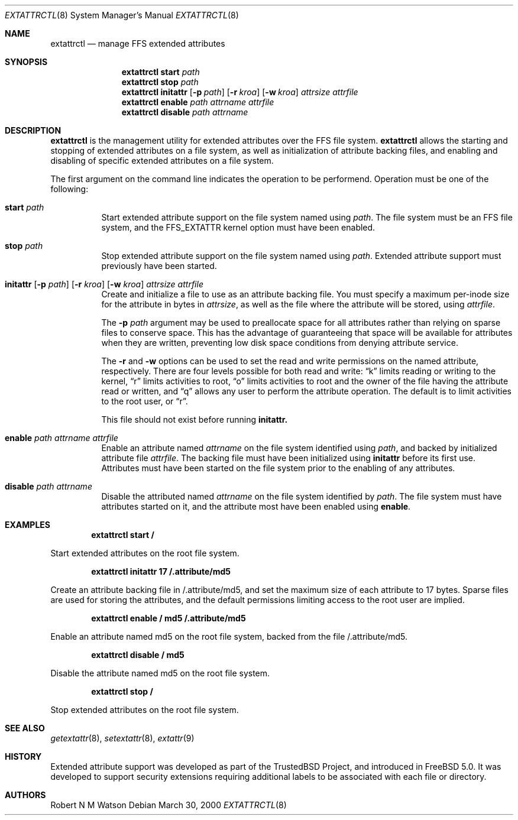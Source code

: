 .\"-
.\" Copyright (c) 2000 Robert N. M. Watson
.\" All rights reserved.
.\"
.\" Redistribution and use in source and binary forms, with or without
.\" modification, are permitted provided that the following conditions
.\" are met:
.\" 1. Redistributions of source code must retain the above copyright
.\"    notice, this list of conditions and the following disclaimer.
.\" 2. Redistributions in binary form must reproduce the above copyright
.\"    notice, this list of conditions and the following disclaimer in the
.\"    documentation and/or other materials provided with the distribution.
.\"
.\" THIS SOFTWARE IS PROVIDED BY THE AUTHOR AND CONTRIBUTORS ``AS IS'' AND
.\" ANY EXPRESS OR IMPLIED WARRANTIES, INCLUDING, BUT NOT LIMITED TO, THE
.\" IMPLIED WARRANTIES OF MERCHANTABILITY AND FITNESS FOR A PARTICULAR PURPOSE
.\" ARE DISCLAIMED.  IN NO EVENT SHALL THE AUTHOR OR CONTRIBUTORS BE LIABLE
.\" FOR ANY DIRECT, INDIRECT, INCIDENTAL, SPECIAL, EXEMPLARY, OR CONSEQUENTIAL
.\" DAMAGES (INCLUDING, BUT NOT LIMITED TO, PROCUREMENT OF SUBSTITUTE GOODS
.\" OR SERVICES; LOSS OF USE, DATA, OR PROFITS; OR BUSINESS INTERRUPTION)
.\" HOWEVER CAUSED AND ON ANY THEORY OF LIABILITY, WHETHER IN CONTRACT, STRICT
.\" LIABILITY, OR TORT (INCLUDING NEGLIGENCE OR OTHERWISE) ARISING IN ANY WAY
.\" OUT OF THE USE OF THIS SOFTWARE, EVEN IF ADVISED OF THE POSSIBILITY OF
.\" SUCH DAMAGE.
.\"
.\"       $FreeBSD$
.\"
.Dd March 30, 2000
.Dt EXTATTRCTL 8
.Os
.Sh NAME
.Nm extattrctl
.Nd manage FFS extended attributes
.Sh SYNOPSIS
.Nm extattrctl
.Cm start
.Ar path
.Nm extattrctl
.Cm stop
.Ar path
.Nm extattrctl
.Cm initattr
.Op Fl p Ar path
.Op Fl r Ar kroa
.Op Fl w Ar kroa
.Ar attrsize
.Ar attrfile
.Nm extattrctl
.Cm enable
.Ar path
.Ar attrname
.Ar attrfile
.Nm extattrctl
.Cm disable
.Ar path
.Ar attrname
.Sh DESCRIPTION
.Nm
is the management utility for extended attributes over the FFS file system.
.Nm
allows the starting and stopping of extended attributes on a file system,
as well as initialization of attribute backing files, and enabling and
disabling of specific extended attributes on a file system.
.Pp
The first argument on the command line indicates the operation to be
performend.  Operation must be one of the following:
.Bl -tag -width indent
.It Cm start Ar path
Start extended attribute support on the file system named using
.Ar path .
The file system must be an FFS file system, and the FFS_EXTATTR kernel
option must have been enabled.
.It Cm stop Ar path
Stop extended attribute support on the file system named using
.Ar path .
Extended attribute support must previously have been started.
.It Xo
.Cm initattr
.Op Fl p Ar path
.Op Fl r Ar kroa
.Op Fl w Ar kroa
.Ar attrsize attrfile
.Xc
Create and initialize a file to use as an attribute backing file.
You must specify a maximum per-inode size for the attribute in bytes in
.Ar attrsize ,
as well as the file where the attribute will be stored, using
.Ar attrfile .
.Pp
The
.Fl p Ar path
argument may be used to preallocate space for all attributes rather than
relying on sparse files to conserve space.
This has the advantage of guaranteeing that space will be available
for attributes when they are written, preventing low disk space conditions
from denying attribute service.
.Pp
The
.Fl r
and
.Fl w
options can be used to set the read and write permissions on the named
attribute, respectively.
There are four levels possible for both read and write:
.Dq k
limits reading or writing to the kernel,
.Dq r
limits activities to root,
.Dq o
limits activities to root and the owner of the file having the attribute
read or written, and
.Dq q
allows any user to perform the attribute operation.
The default is to limit activities to the root user, or
.Dq r .
.Pp
This file should not exist before running
.Cm initattr.
.It Cm enable Ar path Ar attrname Ar attrfile
Enable an attribute named
.Ar attrname
on the file system identified using
.Ar path ,
and backed by initialized attribute file
.Ar attrfile .
The backing file must have been initialized using
.Cm initattr
before its first use.
Attributes must have been started on the file system prior to the
enabling of any attributes.
.It Cm disable Ar path Ar attrname
Disable the attributed named
.Ar attrname
on the file system identified by
.Ar path .
The file system must have attributes started on it, and the attribute
most have been enabled using
.Cm enable .
.Sh EXAMPLES
.Pp
.Dl extattrctl start /
.Pp
Start extended attributes on the root file system.
.Pp
.Dl extattrctl initattr 17 /.attribute/md5
.Pp
Create an attribute backing file in /.attribute/md5, and set the maximum
size of each attribute to 17 bytes.  Sparse files are used for storing the
attributes, and the default permissions limiting access to the root user
are implied.
.Pp
.Dl extattrctl enable / md5 /.attribute/md5
.Pp
Enable an attribute named md5 on the root file system, backed from the file
/.attribute/md5.
.Pp
.Dl extattrctl disable / md5
.Pp
Disable the attribute named md5 on the root file system.
.Pp
.Dl extattrctl stop /
.Pp
Stop extended attributes on the root file system.
.Sh SEE ALSO
.Xr getextattr 8 ,
.Xr setextattr 8 ,
.Xr extattr 9
.Sh HISTORY
Extended attribute support was developed as part of the TrustedBSD Project,
and introduced in
.Fx 5.0 .
It was developed to support security extensions requiring additional labels
to be associated with each file or directory.
.Sh AUTHORS
Robert N M Watson

